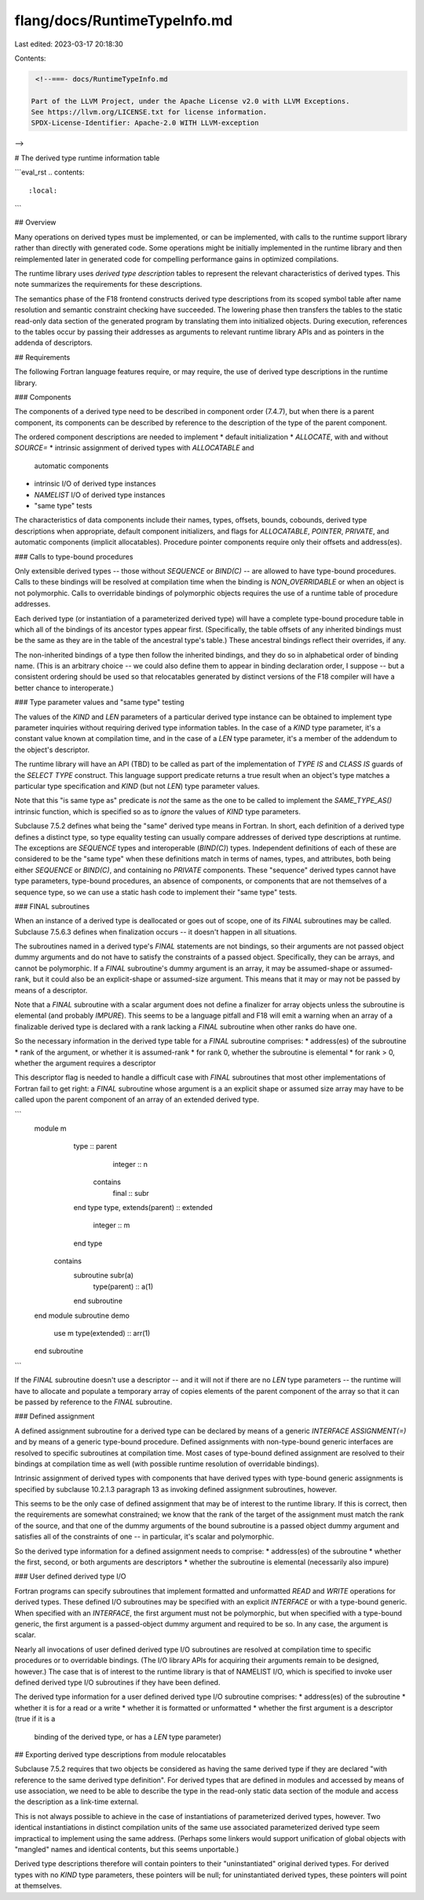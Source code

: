 flang/docs/RuntimeTypeInfo.md
=============================

Last edited: 2023-03-17 20:18:30

Contents:

.. code-block:: md

    <!--===- docs/RuntimeTypeInfo.md 
  
   Part of the LLVM Project, under the Apache License v2.0 with LLVM Exceptions.
   See https://llvm.org/LICENSE.txt for license information.
   SPDX-License-Identifier: Apache-2.0 WITH LLVM-exception
  
-->

# The derived type runtime information table

```eval_rst
.. contents::
   :local:
```

## Overview

Many operations on derived types must be implemented, or can be
implemented, with calls to the runtime support library rather than
directly with generated code.
Some operations might be initially implemented in the runtime library
and then reimplemented later in generated code for compelling
performance gains in optimized compilations.

The runtime library uses *derived type description* tables to represent
the relevant characteristics of derived types.
This note summarizes the requirements for these descriptions.

The semantics phase of the F18 frontend constructs derived type
descriptions from its scoped symbol table after name resolution
and semantic constraint checking have succeeded.
The lowering phase then transfers the tables to the static
read-only data section of the generated program by translating them into
initialized objects.
During execution, references to the tables occur by passing their addresses
as arguments to relevant runtime library APIs and as pointers in
the addenda of descriptors.

## Requirements

The following Fortran language features require, or may require, the use of
derived type descriptions in the runtime library.

### Components

The components of a derived type need to be described in component
order (7.4.7), but when there is a parent component, its components
can be described by reference to the description of the type of the
parent component.

The ordered component descriptions are needed to implement
* default initialization
* `ALLOCATE`, with and without `SOURCE=`
* intrinsic assignment of derived types with `ALLOCATABLE` and
  automatic components
* intrinsic I/O of derived type instances
* `NAMELIST` I/O of derived type instances
* "same type" tests

The characteristics of data components include their names, types,
offsets, bounds, cobounds, derived type descriptions when appropriate,
default component initializers, and flags for `ALLOCATABLE`, `POINTER`,
`PRIVATE`, and automatic components (implicit allocatables).
Procedure pointer components require only their offsets and address(es).

### Calls to type-bound procedures

Only extensible derived types -- those without `SEQUENCE` or `BIND(C)`
-- are allowed to have type-bound procedures.
Calls to these bindings will be resolved at compilation time when
the binding is `NON_OVERRIDABLE` or when an object is not polymorphic.
Calls to overridable bindings of polymorphic objects requires the
use of a runtime table of procedure addresses.

Each derived type (or instantiation of a parameterized derived type)
will have a complete type-bound procedure table in which all of the
bindings of its ancestor types appear first.
(Specifically, the table offsets of any inherited bindings must be
the same as they are in the table of the ancestral type's table.)
These ancestral bindings reflect their overrides, if any.

The non-inherited bindings of a type then follow the inherited
bindings, and they do so in alphabetical order of binding name.
(This is an arbitrary choice -- we could also define them to
appear in binding declaration order, I suppose -- but a consistent
ordering should be used so that relocatables generated by distinct
versions of the F18 compiler will have a better chance to interoperate.)

### Type parameter values and "same type" testing

The values of the `KIND` and `LEN` parameters of a particular derived type
instance can be obtained to implement type parameter inquiries without
requiring derived type information tables.
In the case of a `KIND` type parameter, it's a constant value known at
compilation time, and in the case of a `LEN` type parameter, it's a
member of the addendum to the object's descriptor.

The runtime library will have an API (TBD) to be called as
part of the implementation of `TYPE IS` and `CLASS IS` guards
of the `SELECT TYPE` construct.
This language support predicate returns a true result when
an object's type matches a particular type specification and
`KIND` (but not `LEN`) type parameter values.

Note that this "is same type as" predicate is *not* the same as
the one to be called to implement the `SAME_TYPE_AS()` intrinsic function,
which is specified so as to *ignore* the values of `KIND` type
parameters.

Subclause 7.5.2 defines what being the "same" derived type means
in Fortran.
In short, each definition of a derived type defines a distinct type,
so type equality testing can usually compare addresses of derived
type descriptions at runtime.
The exceptions are `SEQUENCE` types and interoperable (`BIND(C)`)
types.
Independent definitions of each of these are considered to be the "same type"
when these definitions match in terms of names, types, and attributes,
both being either `SEQUENCE` or `BIND(C)`, and containing
no `PRIVATE` components.
These "sequence" derived types cannot have type parameters, type-bound
procedures, an absence of components, or components that are not themselves
of a sequence type, so we can use a static hash code to implement
their "same type" tests.

### FINAL subroutines

When an instance of a derived type is deallocated or goes out of scope,
one of its `FINAL` subroutines may be called.
Subclause 7.5.6.3 defines when finalization occurs -- it doesn't happen
in all situations.

The subroutines named in a derived type's `FINAL` statements are not
bindings, so their arguments are not passed object dummy arguments and
do not have to satisfy the constraints of a passed object.
Specifically, they can be arrays, and cannot be polymorphic.
If a `FINAL` subroutine's dummy argument is an array, it may be
assumed-shape or assumed-rank, but it could also be an explicit-shape
or assumed-size argument.
This means that it may or may not be passed by means of a descriptor.

Note that a `FINAL` subroutine with a scalar argument does not define
a finalizer for array objects unless the subroutine is elemental
(and probably `IMPURE`).
This seems to be a language pitfall and F18 will emit a
warning when an array of a finalizable derived type is declared
with a rank lacking a `FINAL` subroutine when other ranks do have one.

So the necessary information in the derived type table for a `FINAL`
subroutine comprises:
* address(es) of the subroutine
* rank of the argument, or whether it is assumed-rank
* for rank 0, whether the subroutine is elemental
* for rank > 0, whether the argument requires a descriptor

This descriptor flag is needed to handle a difficult case with
`FINAL` subroutines that most other implementations of Fortran
fail to get right: a `FINAL` subroutine
whose argument is a an explicit shape or assumed size array may
have to be called upon the parent component of an array of
an extended derived type.

```
  module m
    type :: parent
      integer :: n
     contains
      final :: subr
    end type
    type, extends(parent) :: extended
      integer :: m
    end type
   contains
    subroutine subr(a)
      type(parent) :: a(1)
    end subroutine
  end module
  subroutine demo
    use m
    type(extended) :: arr(1)
  end subroutine
```

If the `FINAL` subroutine doesn't use a descriptor -- and it
will not if there are no `LEN` type parameters -- the runtime
will have to allocate and populate a temporary array of copies
elements of the parent component of the array so that it can
be passed by reference to the `FINAL` subroutine.

### Defined assignment

A defined assignment subroutine for a derived type can be declared
by means of a generic `INTERFACE ASSIGNMENT(=)` and by means of
a generic type-bound procedure.
Defined assignments with non-type-bound generic interfaces are
resolved to specific subroutines at compilation time.
Most cases of type-bound defined assignment are resolved to their
bindings at compilation time as well (with possible runtime
resolution of overridable bindings).

Intrinsic assignment of derived types with components that have
derived types with type-bound generic assignments is specified
by subclause 10.2.1.3 paragraph 13 as invoking defined assignment
subroutines, however.

This seems to be the only case of defined assignment that may be of
interest to the runtime library.
If this is correct, then the requirements are somewhat constrained;
we know that the rank of the target of the assignment must match
the rank of the source, and that one of the dummy arguments of the
bound subroutine is a passed object dummy argument and satisfies
all of the constraints of one -- in particular, it's scalar and
polymorphic.

So the derived type information for a defined assignment needs to
comprise:
* address(es) of the subroutine
* whether the first, second, or both arguments are descriptors
* whether the subroutine is elemental (necessarily also impure)

### User defined derived type I/O

Fortran programs can specify subroutines that implement formatted and
unformatted `READ` and `WRITE` operations for derived types.
These defined I/O subroutines may be specified with an explicit `INTERFACE`
or with a type-bound generic.
When specified with an `INTERFACE`, the first argument must not be
polymorphic, but when specified with a type-bound generic, the first
argument is a passed-object dummy argument and required to be so.
In any case, the argument is scalar.

Nearly all invocations of user defined derived type I/O subroutines
are resolved at compilation time to specific procedures or to
overridable bindings.
(The I/O library APIs for acquiring their arguments remain to be
designed, however.)
The case that is of interest to the runtime library is that of
NAMELIST I/O, which is specified to invoke user defined derived
type I/O subroutines if they have been defined.

The derived type information for a user defined derived type I/O
subroutine comprises:
* address(es) of the subroutine
* whether it is for a read or a write
* whether it is formatted or unformatted
* whether the first argument is a descriptor (true if it is a
  binding of the derived type, or has a `LEN` type parameter)

## Exporting derived type descriptions from module relocatables

Subclause 7.5.2 requires that two objects be considered as having the
same derived type if they are declared "with reference to the same
derived type definition".
For derived types that are defined in modules and accessed by means
of use association, we need to be able to describe the type in the
read-only static data section of the module and access the description
as a link-time external.

This is not always possible to achieve in the case of instantiations
of parameterized derived types, however.
Two identical instantiations in distinct compilation units of the same
use associated parameterized derived type seem impractical to implement
using the same address.
(Perhaps some linkers would support unification of global objects
with "mangled" names and identical contents, but this seems unportable.)

Derived type descriptions therefore will contain pointers to
their "uninstantiated" original derived types.
For derived types with no `KIND` type parameters, these pointers
will be null; for uninstantiated derived types, these pointers
will point at themselves.


